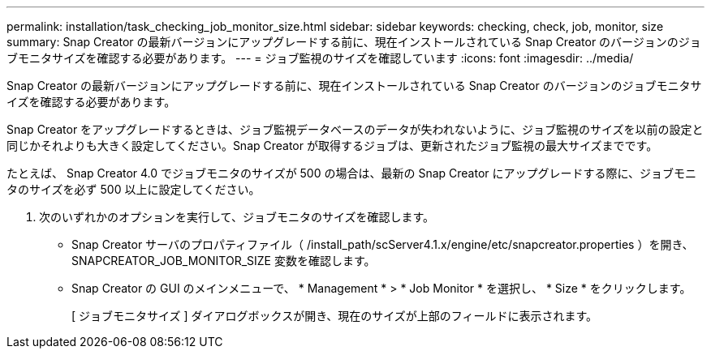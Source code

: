 ---
permalink: installation/task_checking_job_monitor_size.html 
sidebar: sidebar 
keywords: checking, check, job, monitor, size 
summary: Snap Creator の最新バージョンにアップグレードする前に、現在インストールされている Snap Creator のバージョンのジョブモニタサイズを確認する必要があります。 
---
= ジョブ監視のサイズを確認しています
:icons: font
:imagesdir: ../media/


[role="lead"]
Snap Creator の最新バージョンにアップグレードする前に、現在インストールされている Snap Creator のバージョンのジョブモニタサイズを確認する必要があります。

Snap Creator をアップグレードするときは、ジョブ監視データベースのデータが失われないように、ジョブ監視のサイズを以前の設定と同じかそれよりも大きく設定してください。Snap Creator が取得するジョブは、更新されたジョブ監視の最大サイズまでです。

たとえば、 Snap Creator 4.0 でジョブモニタのサイズが 500 の場合は、最新の Snap Creator にアップグレードする際に、ジョブモニタのサイズを必ず 500 以上に設定してください。

. 次のいずれかのオプションを実行して、ジョブモニタのサイズを確認します。
+
** Snap Creator サーバのプロパティファイル（ /install_path/scServer4.1.x/engine/etc/snapcreator.properties ）を開き、 SNAPCREATOR_JOB_MONITOR_SIZE 変数を確認します。
** Snap Creator の GUI のメインメニューで、 * Management * > * Job Monitor * を選択し、 * Size * をクリックします。
+
[ ジョブモニタサイズ ] ダイアログボックスが開き、現在のサイズが上部のフィールドに表示されます。





